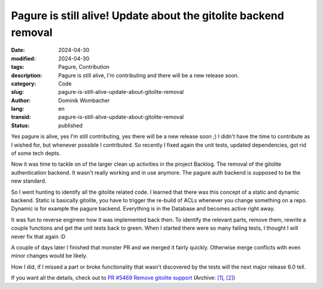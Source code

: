 .. SPDX-FileCopyrightText: 2024 Dominik Wombacher <dominik@wombacher.cc>
..
.. SPDX-License-Identifier: CC-BY-SA-4.0

Pagure is still alive! Update about the gitolite backend removal
################################################################

:date: 2024-04-30
:modified: 2024-04-30
:tags: Pagure, Contribution
:description: Pagure is still alive, I'm contributing and there will be a new release soon.
:category: Code
:slug: pagure-is-still-alive-update-about-gitolite-removal
:author: Dominik Wombacher
:lang: en
:transid: pagure-is-still-alive-update-about-gitolite-removal
:status: published

Yes pagure is alive, yes I'm still contributing, yes there will be a new release soon ;)
I didn't have the time to contribute as I wished for, but whenever possible I contributed.
So recently I fixed again the unit tests, updated dependencies, got rid of some tech depts.

Now it was time to tackle on of the larger clean up activities in the project Backlog.
The removal of the gitolite authentication backend. It wasn't really working
and in use anymore. The pagure auth backend is supposed to be the new standard.

So I went hunting to identify all the gitolite related code.
I learned that there was this concept of a static and dynamic backend.
Static is basically gitolite, you have to trigger the re-build of ACLs whenever
you change something on a repo. Dynamic is for example the pagure backend.
Everything is in the Database and becomes active right away.

It was fun to reverse engineer how it was implemented back then.
To identify the relevant parts, remove them, rewrite a couple functions and
get the unit tests back to green. When I started there were so many failing tests,
I thought I will never fix that again :D

A couple of days later I finished that monster PR and we merged it fairly quickly.
Otherwise merge conflicts with even minor changes would be likely.

How I did, if I missed a part or broke functionality that wasn't discovered by the
tests will the next major release 6.0 tell.

If you want all the details, check out to
`PR #5469 Remove gitolite support <https://pagure.io/pagure/pull-request/5469>`__
(Archive: `[1] <https://web.archive.org/web/20240717123151/https://pagure.io/pagure/pull-request/5469>`__,
`[2] <https://archive.today/2024.07.17-123146/https://pagure.io/pagure/pull-request/5469>`__)
